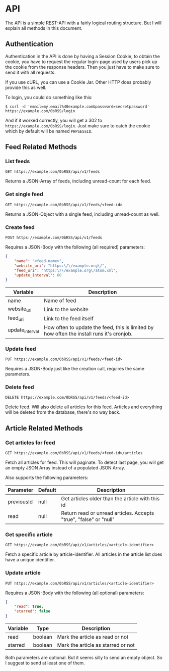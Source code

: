 * API
The API is a simple REST-API with a fairly logical routing structure. But I will
explain all methods in this document.



** Authentication
Authentication in the API is done by having a Session Cookie, to obtain the
cookie, you have to request the regular login-page used by users pick up the
cookie from the response headers. Then you just have to make sure to send it
with all requests.

If you use cURL, you can use a Cookie Jar. Other HTTP does probably provide this
as well.

To login, you could do something like this:

=$ curl -d 'email=my.email%40example.com&password=secretpassword' https://example.com/0bRSS/login=

And if it worked correctly, you will get a 302 to
=https://example.com/0bRSS/login=. Just make sure to catch the cookie which by
default will be named =PHPSESSID=.



** Feed Related Methods
*** List feeds
=GET https://example.com/0bRSS/api/v1/feeds=

Returns a JSON-Array of feeds, including unread-count for each feed.

*** Get single feed
=GET https://example.com/0bRSS/api/v1/feeds/<feed-id>=

Returns a JSON-Object with a single feed, including unread-count as well.

*** Create feed
=POST https://example.com/0bRSS/api/v1/feeds=

Requires a JSON-Body with the following (all required) parameters:
#+BEGIN_SRC json
{
    "name": "<feed-name>",
    "website_uri": "https:\/\/example.org\/",
    "feed_uri": "https:\/\/example.org\/atom.xml",
    "update_interval": 60
}
#+END_SRC

| Variable        | Description                                                                               |
|-----------------+-------------------------------------------------------------------------------------------|
| name            | Name of feed                                                                              |
| website_uri     | Link to the website                                                                       |
| feed_uri        | Link to the feed itself                                                                   |
| update_interval | How often to update the feed, this is limited by how often the install runs it's cronjob. |

*** Update feed
=PUT https://example.com/0bRSS/api/v1/feeds/<feed-id>=

Requires a JSON-Body just like the creation call, requires the same parameters.

*** Delete feed
=DELETE https://example.com/0bRSS/api/v1/feeds/<feed-id>=

Delete feed. Will also delete all articles for this feed. Articles and
everything will be deleted from the database, there's no way back.



** Article Related Methods
*** Get articles for feed
=GET https://example.com/0bRSS/api/v1/feeds/<feed-id>/articles=

Fetch all articles for feed. This will paginate. To detect last page, you will
get an empty JSON Array instead of a populated JSON Array.

Also supports the following parameters:
| Parameter  | Default | Description                                                       |
|------------+---------+-------------------------------------------------------------------|
| previousId | null    | Get articles older than the article with this id                  |
| read       | null    | Return read or unread articles. Accepts "true", "false" or "null" |

*** Get specific article
=GET https://example.com/0bRSS/api/v1/articles/<article-identifier>=

Fetch a specific article by article-identifier. All articles in the article list
does have a unique identifier.

*** Update article
=PUT https://example.com/0bRSS/api/v1/articles/<article-identifier>=

Requires a JSON-Body with the following (all optional) parameters:
#+BEGIN_SRC json
{
    "read": true,
    "starred": false
}
#+END_SRC

| Variable | Type    | Description                        |
|----------+---------+------------------------------------|
| read     | boolean | Mark the article as read or not    |
| starred  | boolean | Mark the article as starred or not |

Both parameters are optional. But it seems silly to send an empty object. So
I suggest to send at least one of them.
